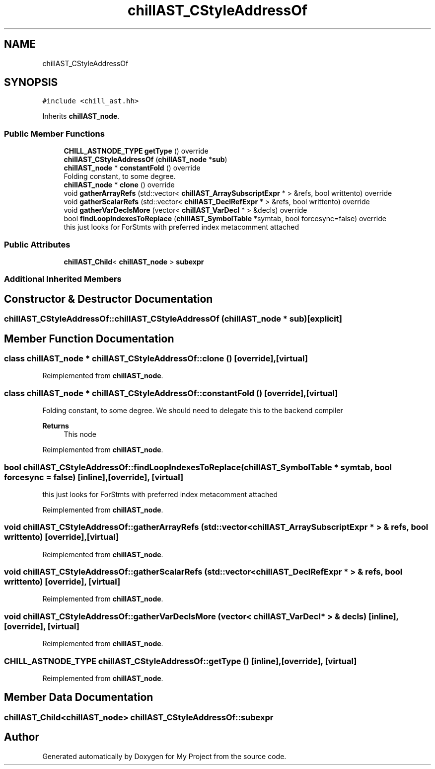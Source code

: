 .TH "chillAST_CStyleAddressOf" 3 "Sun Jul 12 2020" "My Project" \" -*- nroff -*-
.ad l
.nh
.SH NAME
chillAST_CStyleAddressOf
.SH SYNOPSIS
.br
.PP
.PP
\fC#include <chill_ast\&.hh>\fP
.PP
Inherits \fBchillAST_node\fP\&.
.SS "Public Member Functions"

.in +1c
.ti -1c
.RI "\fBCHILL_ASTNODE_TYPE\fP \fBgetType\fP () override"
.br
.ti -1c
.RI "\fBchillAST_CStyleAddressOf\fP (\fBchillAST_node\fP *\fBsub\fP)"
.br
.ti -1c
.RI "\fBchillAST_node\fP * \fBconstantFold\fP () override"
.br
.RI "Folding constant, to some degree\&. "
.ti -1c
.RI "\fBchillAST_node\fP * \fBclone\fP () override"
.br
.ti -1c
.RI "void \fBgatherArrayRefs\fP (std::vector< \fBchillAST_ArraySubscriptExpr\fP * > &refs, bool writtento) override"
.br
.ti -1c
.RI "void \fBgatherScalarRefs\fP (std::vector< \fBchillAST_DeclRefExpr\fP * > &refs, bool writtento) override"
.br
.ti -1c
.RI "void \fBgatherVarDeclsMore\fP (vector< \fBchillAST_VarDecl\fP * > &decls) override"
.br
.ti -1c
.RI "bool \fBfindLoopIndexesToReplace\fP (\fBchillAST_SymbolTable\fP *symtab, bool forcesync=false) override"
.br
.RI "this just looks for ForStmts with preferred index metacomment attached "
.in -1c
.SS "Public Attributes"

.in +1c
.ti -1c
.RI "\fBchillAST_Child\fP< \fBchillAST_node\fP > \fBsubexpr\fP"
.br
.in -1c
.SS "Additional Inherited Members"
.SH "Constructor & Destructor Documentation"
.PP 
.SS "chillAST_CStyleAddressOf::chillAST_CStyleAddressOf (\fBchillAST_node\fP * sub)\fC [explicit]\fP"

.SH "Member Function Documentation"
.PP 
.SS "class \fBchillAST_node\fP * chillAST_CStyleAddressOf::clone ()\fC [override]\fP, \fC [virtual]\fP"

.PP
Reimplemented from \fBchillAST_node\fP\&.
.SS "class \fBchillAST_node\fP * chillAST_CStyleAddressOf::constantFold ()\fC [override]\fP, \fC [virtual]\fP"

.PP
Folding constant, to some degree\&. We should need to delegate this to the backend compiler 
.PP
\fBReturns\fP
.RS 4
This node 
.RE
.PP

.PP
Reimplemented from \fBchillAST_node\fP\&.
.SS "bool chillAST_CStyleAddressOf::findLoopIndexesToReplace (\fBchillAST_SymbolTable\fP * symtab, bool forcesync = \fCfalse\fP)\fC [inline]\fP, \fC [override]\fP, \fC [virtual]\fP"

.PP
this just looks for ForStmts with preferred index metacomment attached 
.PP
Reimplemented from \fBchillAST_node\fP\&.
.SS "void chillAST_CStyleAddressOf::gatherArrayRefs (std::vector< \fBchillAST_ArraySubscriptExpr\fP * > & refs, bool writtento)\fC [override]\fP, \fC [virtual]\fP"

.PP
Reimplemented from \fBchillAST_node\fP\&.
.SS "void chillAST_CStyleAddressOf::gatherScalarRefs (std::vector< \fBchillAST_DeclRefExpr\fP * > & refs, bool writtento)\fC [override]\fP, \fC [virtual]\fP"

.PP
Reimplemented from \fBchillAST_node\fP\&.
.SS "void chillAST_CStyleAddressOf::gatherVarDeclsMore (vector< \fBchillAST_VarDecl\fP * > & decls)\fC [inline]\fP, \fC [override]\fP, \fC [virtual]\fP"

.PP
Reimplemented from \fBchillAST_node\fP\&.
.SS "\fBCHILL_ASTNODE_TYPE\fP chillAST_CStyleAddressOf::getType ()\fC [inline]\fP, \fC [override]\fP, \fC [virtual]\fP"

.PP
Reimplemented from \fBchillAST_node\fP\&.
.SH "Member Data Documentation"
.PP 
.SS "\fBchillAST_Child\fP<\fBchillAST_node\fP> chillAST_CStyleAddressOf::subexpr"


.SH "Author"
.PP 
Generated automatically by Doxygen for My Project from the source code\&.
